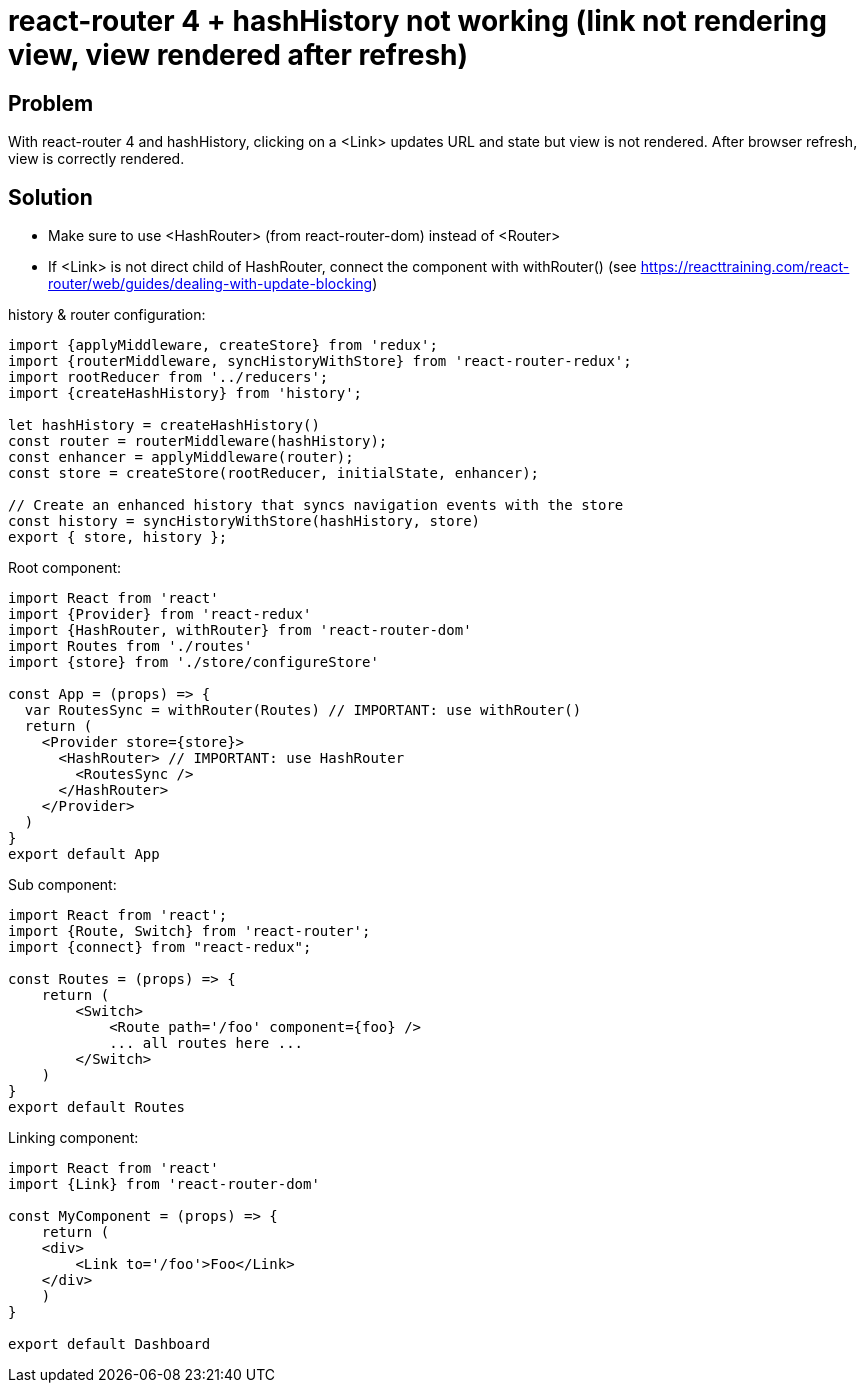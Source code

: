 = react-router 4 + hashHistory not working (link not rendering view, view rendered after refresh)
:hp-tags: react
:hp-alt-title: react-router 4 hashHistory link not rendering view rendered after refresh
:published_at: 2018-01-27

## Problem
With react-router 4 and hashHistory, clicking on a <Link> updates URL and state but view is not rendered. After browser refresh, view is correctly rendered.

## Solution
 * Make sure to use <HashRouter> (from react-router-dom) instead of <Router>
 * If <Link> is not direct child of HashRouter, connect the component with withRouter() (see https://reacttraining.com/react-router/web/guides/dealing-with-update-blocking)
 
 
history & router configuration:
```javascript
import {applyMiddleware, createStore} from 'redux';
import {routerMiddleware, syncHistoryWithStore} from 'react-router-redux';
import rootReducer from '../reducers';
import {createHashHistory} from 'history';

let hashHistory = createHashHistory()
const router = routerMiddleware(hashHistory);
const enhancer = applyMiddleware(router);
const store = createStore(rootReducer, initialState, enhancer);

// Create an enhanced history that syncs navigation events with the store
const history = syncHistoryWithStore(hashHistory, store)
export { store, history };
```

Root component:
```javascript
import React from 'react'
import {Provider} from 'react-redux'
import {HashRouter, withRouter} from 'react-router-dom'
import Routes from './routes'
import {store} from './store/configureStore'

const App = (props) => {
  var RoutesSync = withRouter(Routes) // IMPORTANT: use withRouter()
  return (
    <Provider store={store}>
      <HashRouter> // IMPORTANT: use HashRouter
        <RoutesSync />
      </HashRouter>
    </Provider>
  )
}
export default App
```
 
Sub component:
```javascript
import React from 'react';
import {Route, Switch} from 'react-router';
import {connect} from "react-redux";

const Routes = (props) => {
    return (
        <Switch>
            <Route path='/foo' component={foo} />
            ... all routes here ...
        </Switch>
    )
}
export default Routes

```
 
Linking component:
```javascript
import React from 'react'
import {Link} from 'react-router-dom'

const MyComponent = (props) => {
    return (
    <div>
        <Link to='/foo'>Foo</Link>
    </div>
    )
}

export default Dashboard
```
 
 
 